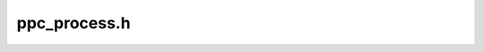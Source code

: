 .. _`sec:ppc_process.h`:

ppc_process.h
=============

.. cpp:class:: ppc_process : virtual public int_process

  .. cpp:function:: ppc_process(Dyninst::PID p, std::string e, std::vector<std::string> a, std::vector<std::string> envp, std::map<int, int> f)
  .. cpp:function:: ppc_process(Dyninst::PID pid_, int_process *p)
  .. cpp:function:: virtual ~ppc_process()
  .. cpp:function:: virtual unsigned plat_breakpointSize()
  .. cpp:function:: virtual void plat_breakpointBytes(unsigned char *buffer)
  .. cpp:function:: virtual bool plat_breakpointAdvancesPC() const
  .. cpp:function:: virtual async_ret_t plat_needsEmulatedSingleStep(int_thread *thr, std::vector<Address> &addrResult)
  .. cpp:function:: virtual bool plat_convertToBreakpointAddress(Address &addr, int_thread *thr)
  .. cpp:function:: virtual bool plat_needsPCSaveBeforeSingleStep()
  .. cpp:function:: virtual void plat_getEmulatedSingleStepAsyncs(int_thread *thr, std::set<response::ptr> resps)
  .. cpp:function:: void cleanupSSOnContinue(int_thread *thr)


.. cpp:class:: ppc_thread : virtual public int_thread

  .. cpp:member:: protected bool have_cached_pc
  .. cpp:member:: protected Address cached_pc
  .. cpp:function:: ppc_thread(int_process *p, Dyninst::THR_ID t, Dyninst::LWP l)
  .. cpp:function:: virtual ~ppc_thread()
  .. cpp:function:: virtual bool rmHWBreakpoint(hw_breakpoint *bp, bool suspend, std::set<response::ptr> &resps, bool &done)
  .. cpp:function:: virtual bool addHWBreakpoint(hw_breakpoint *bp, bool resume, std::set<response::ptr> &resps, bool &done)
  .. cpp:function:: virtual unsigned hwBPAvail(unsigned mode)
  .. cpp:function:: virtual EventBreakpoint::ptr decodeHWBreakpoint(response::ptr &resp, bool have_reg = false, Dyninst::MachRegisterVal regval = 0)
  .. cpp:function:: virtual bool bpNeedsClear(hw_breakpoint *hwbp)
  .. cpp:function:: void setCachedPC(Address pc)
  .. cpp:function:: void clearCachedPC()
  .. cpp:function:: bool haveCachedPC(Address &pc)